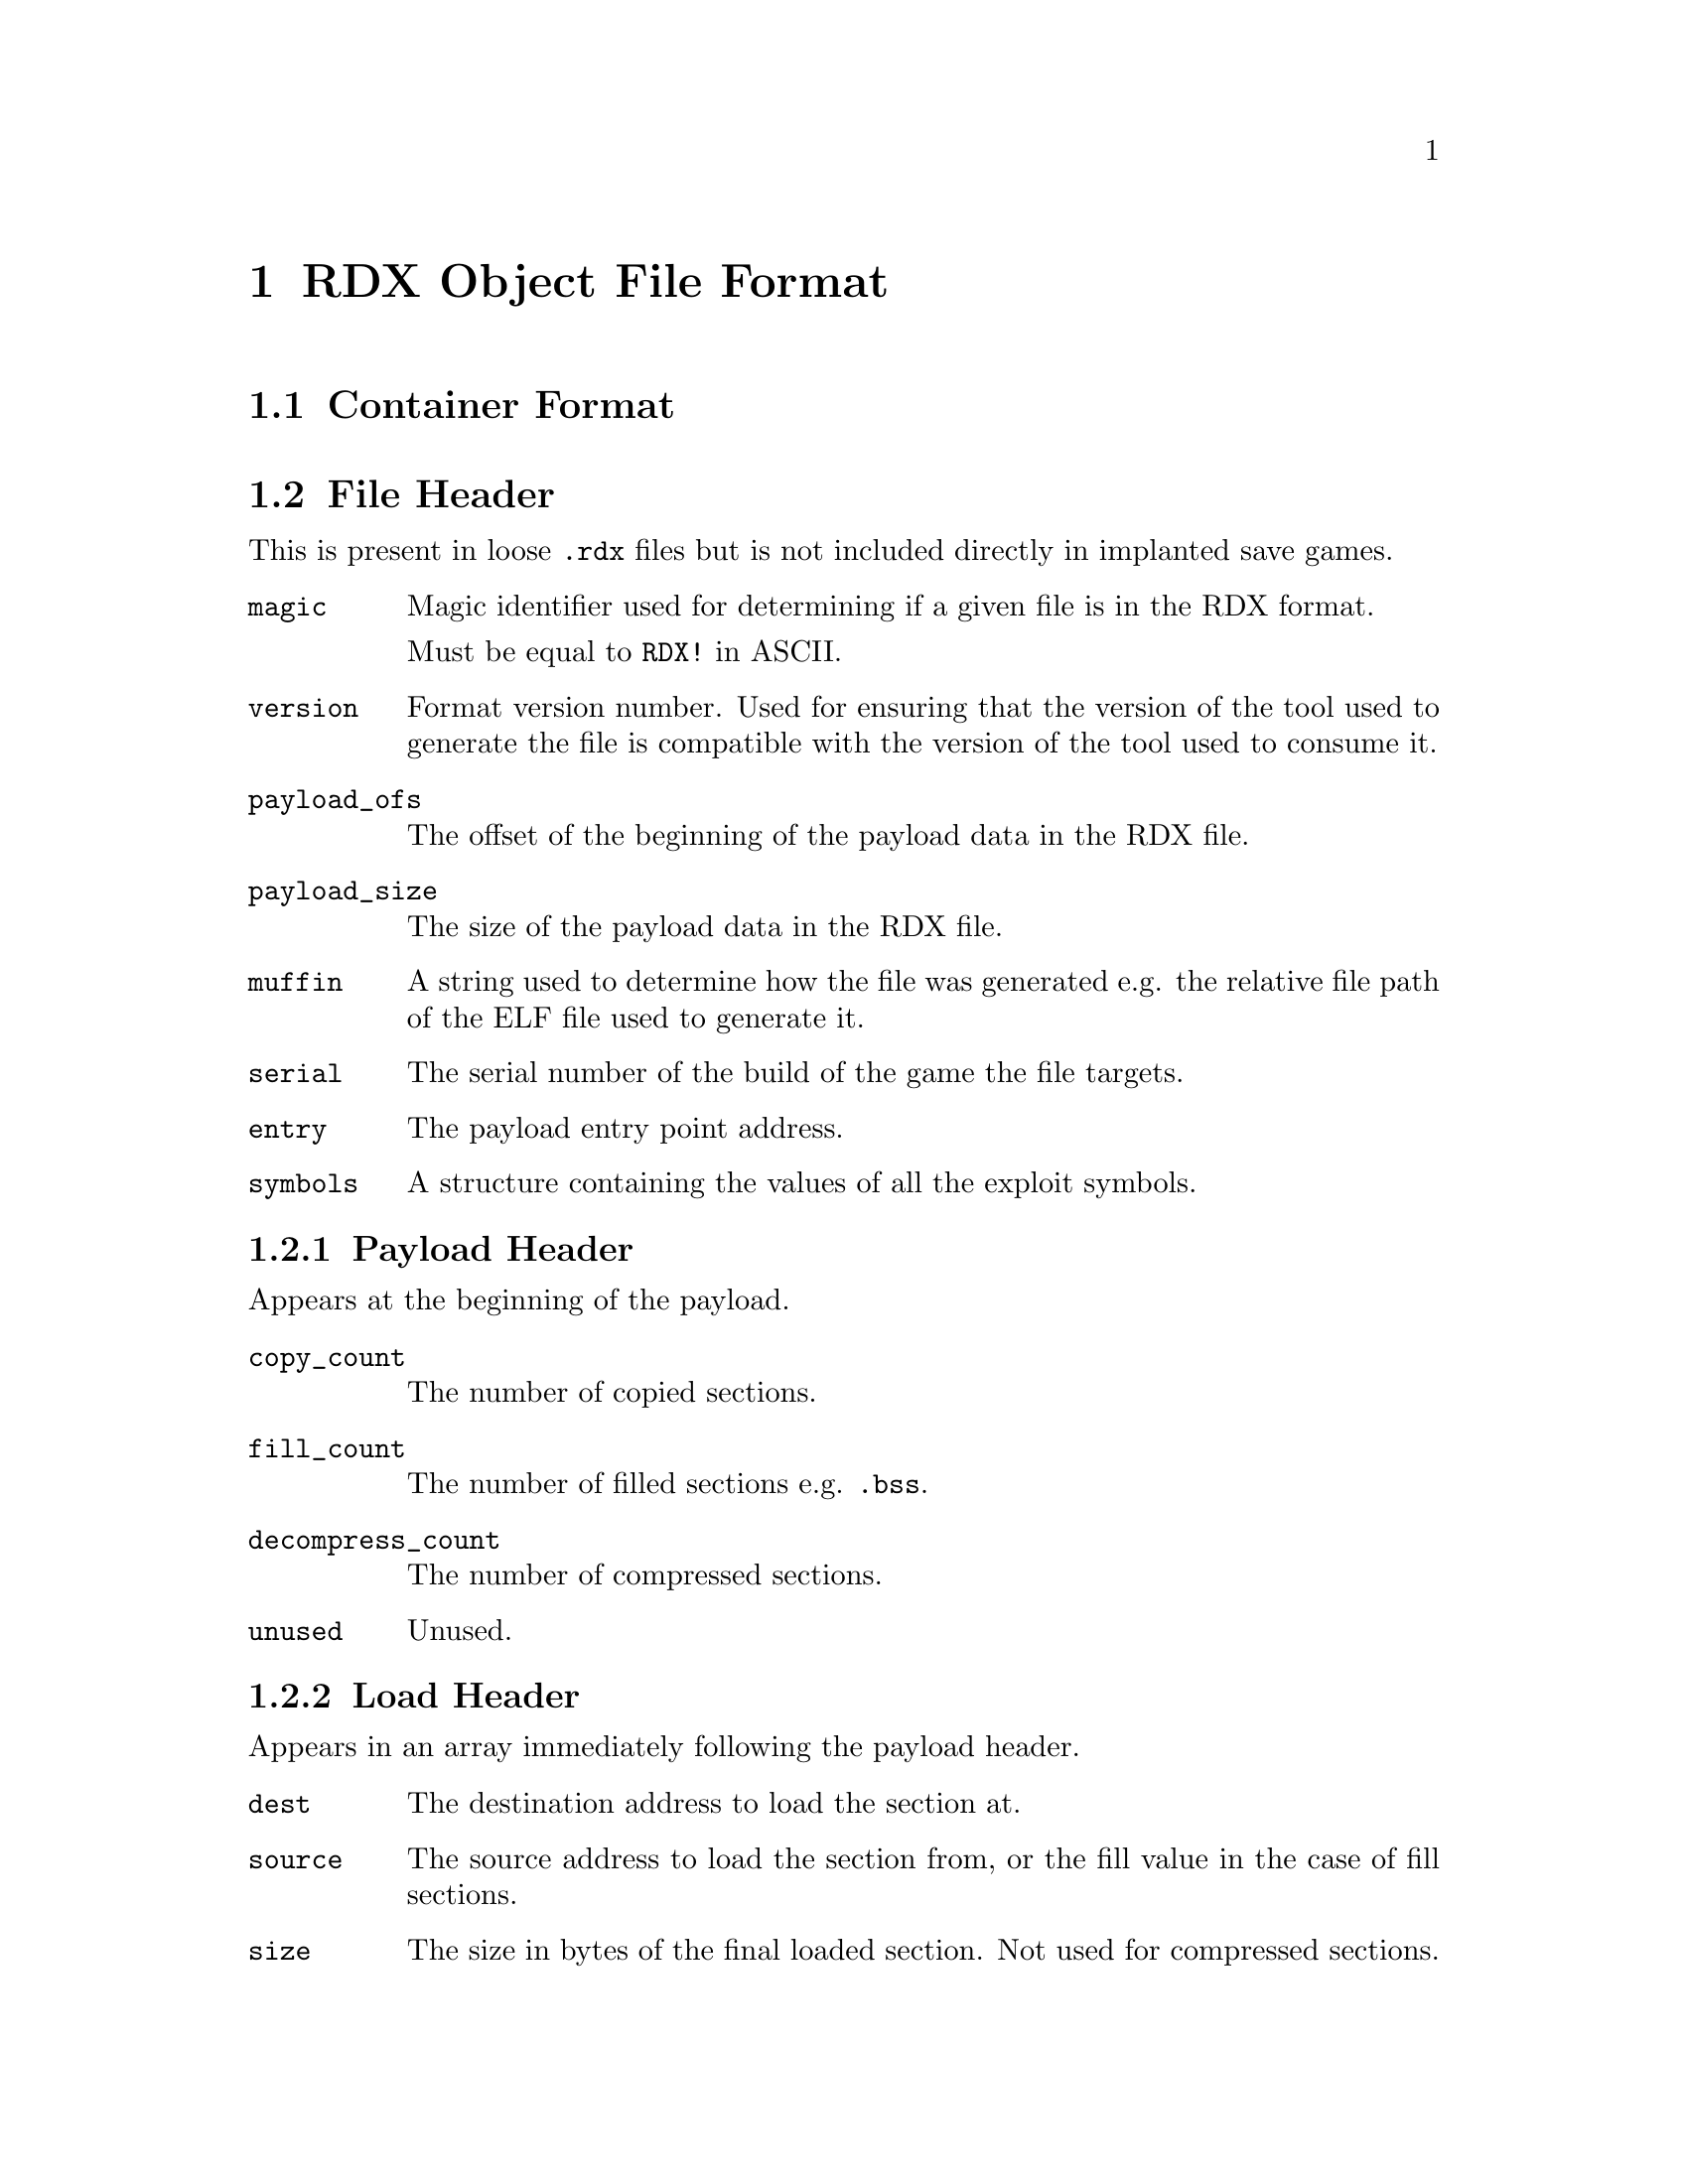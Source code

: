@node RDX Object File Format
@chapter RDX Object File Format

@node Container Format
@section Container Format

@node File Header
@section File Header

This is present in loose @code{.rdx} files but is not included
directly in implanted save games.

@table @code

@item magic
Magic identifier used for determining if a given file is in the RDX format.

Must be equal to @code{RDX!} in ASCII.

@item version
Format version number. Used for ensuring that the version of the tool used to
generate the file is compatible with the version of the tool used to consume it.

@item payload_ofs
The offset of the beginning of the payload data in the RDX file.

@item payload_size
The size of the payload data in the RDX file.

@item muffin
A string used to determine how the file was generated e.g. the relative file
path of the ELF file used to generate it.

@item serial
The serial number of the build of the game the file targets.

@item entry
The payload entry point address.

@item symbols
A structure containing the values of all the exploit symbols.

@end table

@node Payload Header
@subsection Payload Header

Appears at the beginning of the payload.

@table @code

@item copy_count
The number of copied sections.

@item fill_count
The number of filled sections e.g. @code{.bss}.

@item decompress_count
The number of compressed sections.

@item unused
Unused.

@end table

@node Load Header
@subsection Load Header

Appears in an array immediately following the payload header.

@table @code

@item dest
The destination address to load the section at.

@item source
The source address to load the section from, or the fill value in the case of
fill sections.

@item size
The size in bytes of the final loaded section. Not used for compressed sections.

@end table

@node Sections
@section Sections

@table @code

@item .racdoor.dummy
Dummy section used for symbols relating to a function or global variable from
the game, rather than from the RDX implant itself. This section must have an
address of zero.

@item .racdoor.loader
MIPS code for the loader. This section cannot be compressed.

@item .racdoor.modules
Arrays of function pointers that are to be used to service load, unload and
update events.

@item .racdoor.overlaymap
A mapping from level numbers to overlay indices. This is used by both the loader
and the linker, and hence cannot be compressed.

@item .racdoor.addrtbl
Tables of addresses, used to link against functions and global variables from
the game. The first 4 bytes of the section are used to store the number of
addresses per level.

@item .racdoor.fastdecompress
The addresses of the @code{FastDecompress} function for each level overlay. Used by the
loader, and treated specially by the save game packer.

@item .racdoor.relocs
Relocations to be applied dynamically at runtime i.e. those that are used to
locate objects that exist within the level overlays. These use absolute
addresses instead of being relative to a specific section. Additionally, the
indices provided index into the tables in the @code{.racdoor.addrtbl} section
rather than a traditional symbol table.

@item .racdoor.symbolmap
Maps from symbol names to the runtime indices used for accessing addresses from
the @code{.racdoor.addrtbl} section. Not included at runtime.

@item .racdoor.serial
The product code of the release of the game which the implant is targetting,
stored as a null-terminated ASCII string. For example, @code{SCUS-97199} would 
be used to specify that the implant targets the NTSC release of Ratchet & Clank.

@end table

@node Symbols
@section Symbols

@node Exploit Symbols
@subsection Exploit Symbols

@table @code

@item _racdoor_max_level
The maximum legal value of the @code{Level} variable.

@item _racdoor_help_message
The index of the help message used to trigger the exploit.

@item _racdoor_help_gadget
The index of the gadget help message required for the exploit to be run.

@item _racdoor_help_log
The address of the @code{HelpLog} array.

@item _racdoor_initial_hook
The address of the branch instruction to overwrite in order to provide the
initial hook for the exploit.

@item _racdoor_return_to_game
The absolute address of the original target of the instruction pointed to by @code{_racdoor_initial_hook}.

@item _racdoor_original_instruction
The original value of the instruction pointed to by
@code{_racdoor_initial_hook}.

@item _racdoor_trampoline
The address of the save data block containing the trampoline which the initial
hook points to.

@item _racdoor_trampoline_offset
The offset of the trampoline in the save data block.

@item _racdoor_trampoline_block
The ID number of the save data block containing the trampoline.

@item _racdoor_decryptor
The address of the save game block containing payload decryption code.

@item _racdoor_decryptor_block
The ID number of the save game block containing the payload decryption code.

@item _racdoor_payload
The address of the save game block containing the payload.

@item _racdoor_payload_end
The first address past the end of the save game block containing the payload.

@item _racdoor_payload_block
The ID number of the save game block containing the payload.

@item _racdoor_modload_hook_ofs
The offset of the call in the @code{startlevel} function that we hook to run
the module load functions.

@item _racdoor_modupdate_hook_ofs
The offset of the call in the @code{startlevel} function that we hook to run
the module update functions.

@item _racdoor_modunload_hook_ofs
The offset of the call in the @code{startlevel} function that we hook to run
the module unload functions.

@end table

@node Linker Script Symbols
@subsection Linker Script Symbols

@table @code

@item _racdoor_autohooks, _racdoor_autohooks_end
The array of automatic function hooks.

@item _racdoor_modloadfuncs, _racdoor_modloadfuncs_end
Array of pointers to module load functions.

@item _racdoor_modupdatefuncs, _racdoor_modupdatefuncs_end
Array of pointers to module update functions.

@item _racdoor_modunloadfuncs, _racdoor_modunloadfuncs_end
Array of pointers to module unload functions.

@item _racdoor_overlaymap
Address of the @code{.racdoor.overlaymap} section used for mapping level numbers
to overlay indices.

@item _racdoor_addrtbl
Address of the @code{.racdoor.addrtbl} section used for looking up the addresses
of functions and global variables in the level overlays.

@item _racdoor_fastdecompress
Address of the @code{.racdoor.fastdecompress} section used by the loader to find
the @code{FastDecompress} function.

@item _racdoor_relocs
Runtime relocation table. This is filled in by @code{rdxlink} and only contains
relocations that are needed for linking against the level overlays.

@end table
